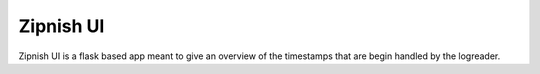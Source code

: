 ==========
Zipnish UI
==========


Zipnish UI is a flask based app meant to give an overview of the timestamps that are begin handled by the logreader.

